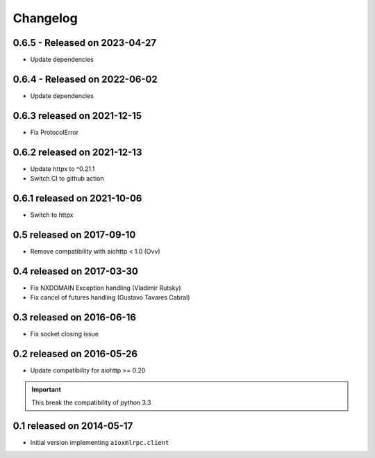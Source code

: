 Changelog
=========

0.6.5 - Released on 2023-04-27
------------------------------
* Update dependencies

0.6.4 - Released on 2022-06-02
------------------------------
* Update dependencies

0.6.3 released on 2021-12-15
----------------------------
* Fix ProtocolError

0.6.2 released on 2021-12-13
----------------------------
* Update httpx to ^0.21.1
* Switch CI to github action

0.6.1 released on 2021-10-06
----------------------------
* Switch to httpx

0.5 released on 2017-09-10
--------------------------
* Remove compatibility with aiohttp < 1.0 (Ovv)

0.4 released on 2017-03-30
--------------------------
* Fix NXDOMAIN Exception handling (Vladimir Rutsky)
* Fix cancel of futures handling (Gustavo Tavares Cabral)

0.3 released on 2016-06-16
--------------------------
* Fix socket closing issue


0.2 released on 2016-05-26
--------------------------
* Update compatibility for aiohttp >= 0.20

.. important::

   This break the compatibility of python 3.3


0.1 released on 2014-05-17
--------------------------
* Initial version implementing ``aioxmlrpc.client``
